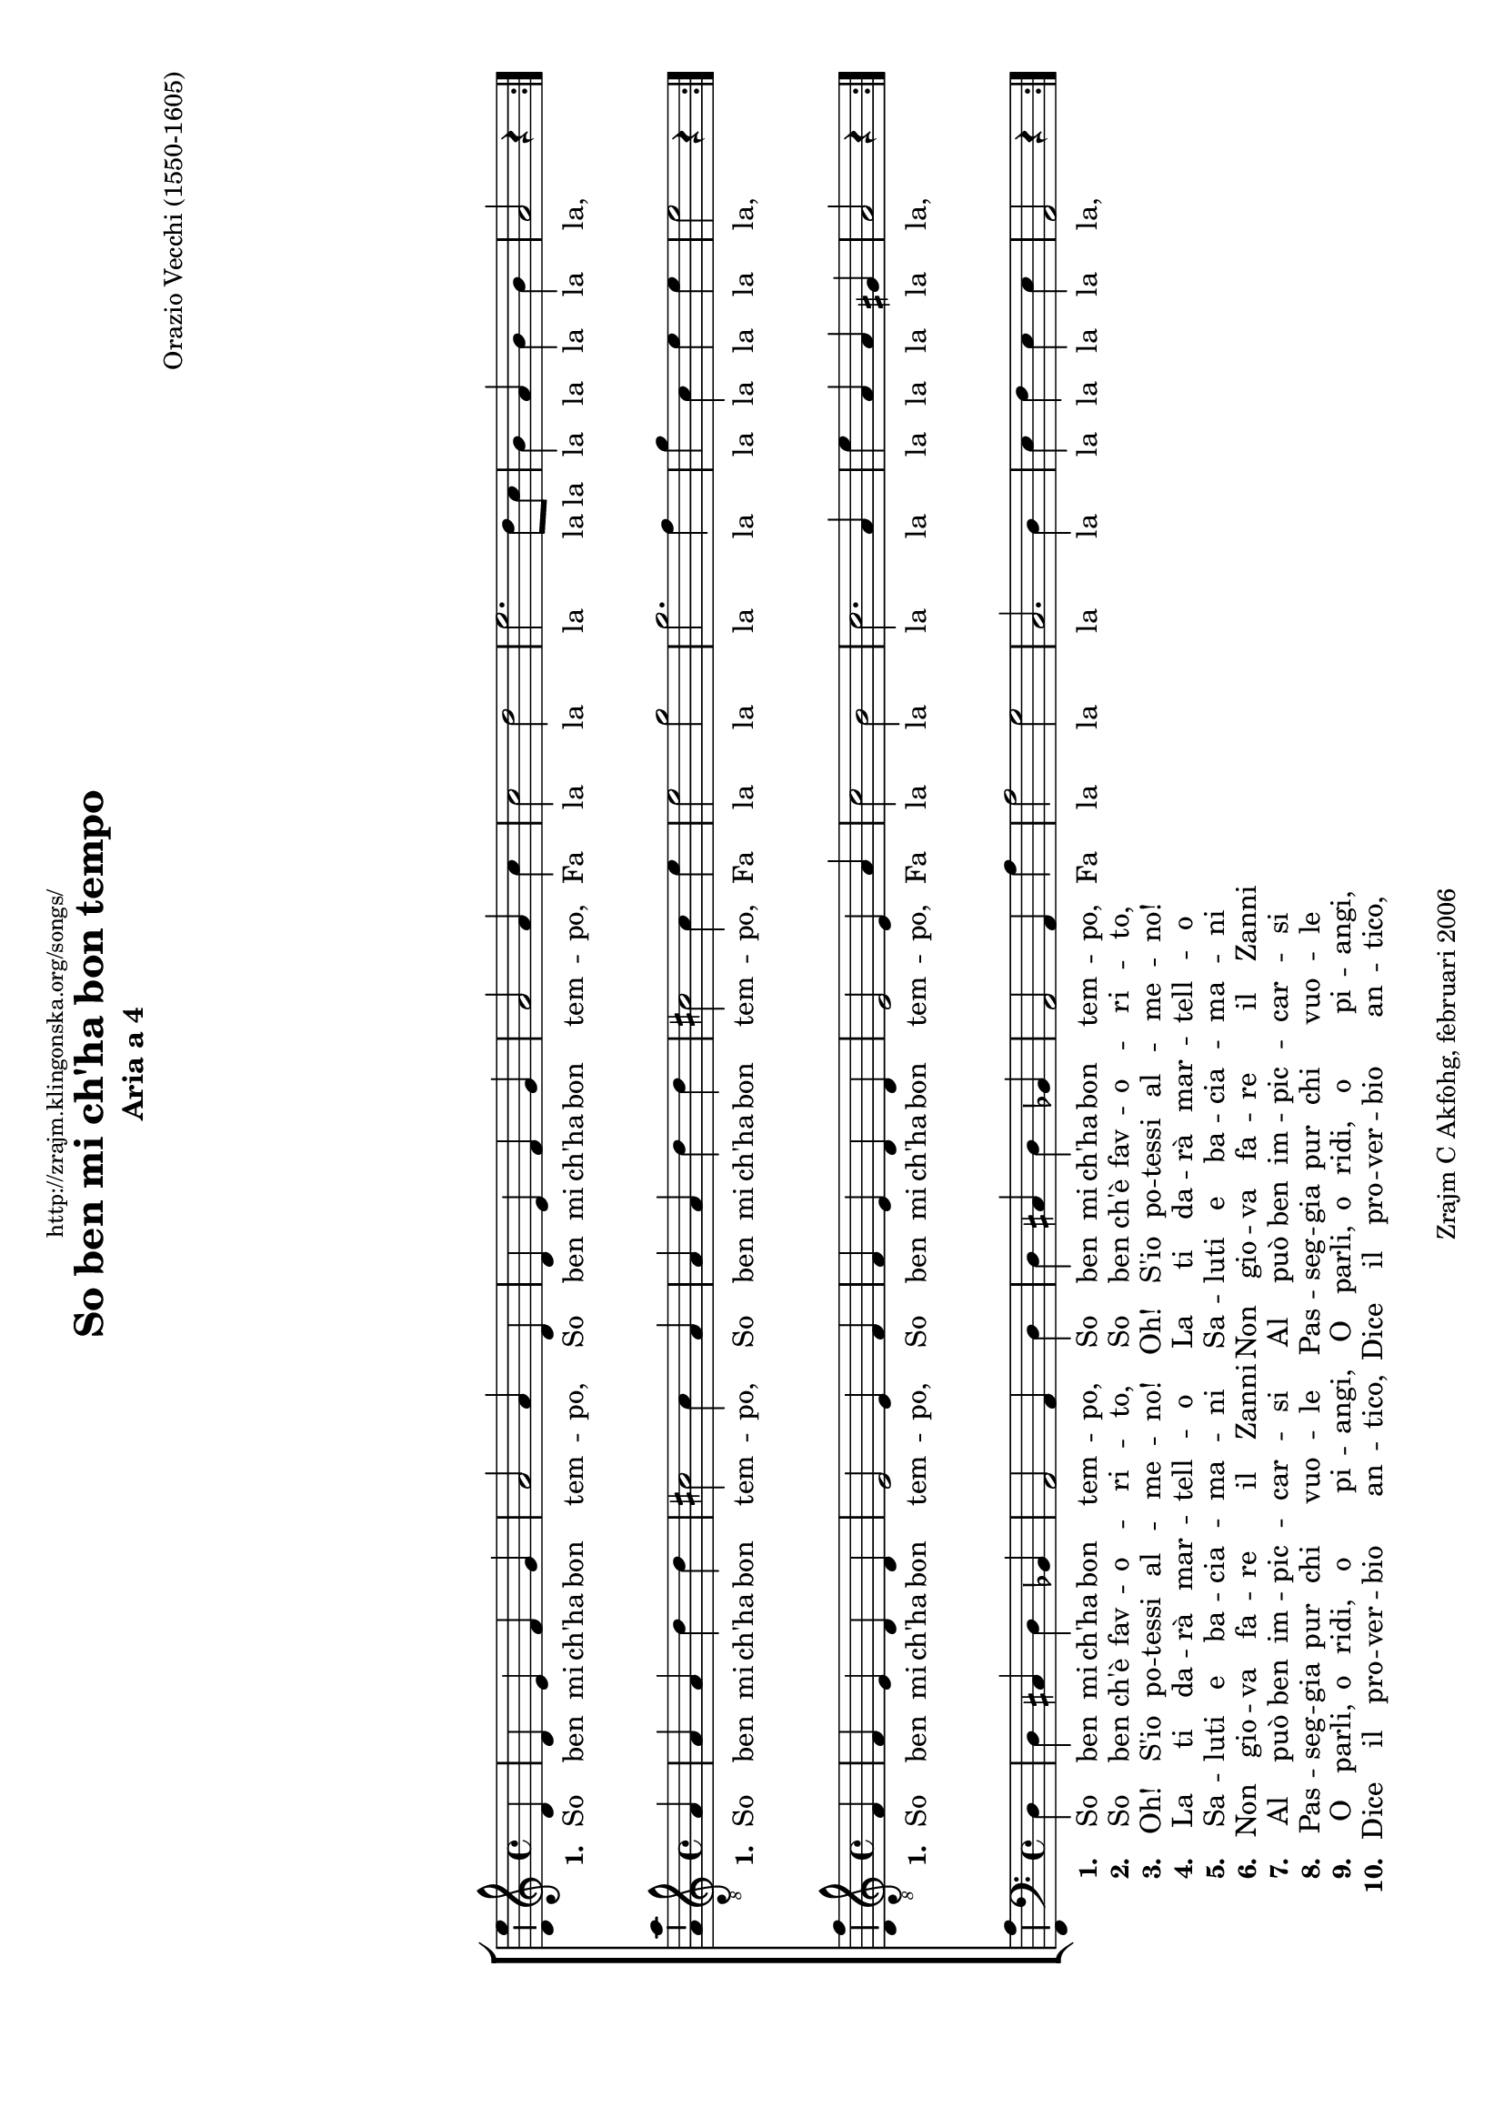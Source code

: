 \version "2.6.0"
\header {
    dedication = \markup \small "http://zrajm.klingonska.org/songs/"
    title = "So ben mi ch'ha bon tempo"
    subtitle = "Aria a 4"
    composer = "Orazio Vecchi (1550-1605)"
    copyright = "Zrajm C Akfohg, februari 2006"
    tagline = ""
}
#(set-global-staff-size 18)
#(set-default-paper-size "a4" 'landscape)
\paper {
    raggedbottom = ##t
    printpagenumber = ##f  % turn on/off page number printing
}

% Hides the \time it's next to, and all subsequent \time:s in that context.
hideTimes = \override Staff.TimeSignature #'break-visibility = #all-invisible

\score {
     \new ChoirStaff <<
        \new Staff {
            %\set Staff.instrument = "Soprano"
            \new Voice {
                \clef treble
                \time 4/4

                \repeat volta 2 {
                    \partial 4 d'4  |
                    d'4 e' f' g'  |
                    a'2 a'4 d'  |
                    d'4 e' f' g'  |
                    %% 5
                    a'2 a'4 c''  |
                    c''2 d''  |
                    e''2. d''8 c''  |
                    b'4 a' b' b'  |
                    \partial 4*3 a'2 r4  |
                }
              \break
                \repeat volta 2 {
                    \partial 4 d''4  |
                    d''4 d'' cis'' cis''  |
                    d''2 r4 c''  |
                    %% 20
                    c''4 c'' \stemDown b' b' \stemNeutral  |
                    c''2 g'4 a'  |
                    bes'2 a'  |
                    g'2 f'4 f'  |
                    e'4 d' e' e'  |
                }
                \alternative {
                    { \partial 4*3 d'2 r4 }
                    { d'1\fermata }
                }
            } % Voice
            \addlyrics {
                \set stanza = "1. "
                \repeat unfold 2 { So ben mi ch'ha bon tem -- po, }
                Fa la la la la la la la la la la,
                \set stanza = "1. "
                \repeat unfold 2 { Al so, ma ba -- sta mo, }
                Fa la   la la   la la, Fa   la la la la   la.
                la.
            }
        } % Staff (Soprano)

        \new Staff {
            %\set Staff.instrument = "Alto"
            \new Voice {
                \clef "treble_8"
                \time 4/4

                \repeat volta 2 {
                    \partial 4 a4  |
                    a4 a d' d'  |
                    cis'2 cis'4 a  |
                    a4 a d' d'  |
                    %% 5
                    cis'2 cis'4 e'  |
                    e'2 g'  |
                    g'2. f'4  |
                    g'4 c' e' e'  |
                    \partial 4*3 e'2 r4  |
                }
                \break
                \repeat volta 2 {
                    \partial 4 f'4  |
                    d'4 d' g' g'  |
                    fis'2 r4 f'  |
                    %% 20
                    f'4 e' g' g'  |
                    a'4 a' e' f'  |
                    g'4 f'8 g' c'4 c' ~  |
                    c'4 c' a4. \stemDown b8 \stemNeutral  |
                    c'4 d' d' cis'  |
                    %% 25
                }
                \alternative {
                    { \partial 4*3 d'2 r4 }
                    { d'1\fermata }
                }
            } % Voice
            \addlyrics {
                \set stanza = "1. "
                \repeat unfold 2 { So ben mi ch'ha bon tem -- po, }
                Fa la la la la la la la la la,
                \set stanza = "1. "
                \repeat unfold 2 { Al so, ma ba -- sta mo, }
                Fa la la la la la la,
                Fa la la, Fa la la la la la.
                la.
            }
        } % Staff (Alto)

        \new Staff {
            %\set Staff.instrument = "Tenor"
            \new Voice {
                \clef "treble_8"
                \time 4/4

                \repeat volta 2 {
                    \partial 4 f4  |
                    f4 e d d  |
                    e2 e4 f  |
                    f4 e d d  |
                    %% 5
                    e2 e4 a  |
                    c'2 b  |
                    c'2. a4  |
                    e'4 a a gis  |
                    \partial 4*3 a2 r4  |
                }
                \break
                \repeat volta 2 {
                    \partial 4 a4  |
                    b4 b g g  |
                    a2 r4 a  |
                    %% 20
                    c'4 c' d' d'  |
                    f'2 r  |
                    d'4 e' f'2  |
                    e'2 d'  |
                    c'4 f a a  |
                    %% 25
                }
                \alternative {
                    { \partial 4*3 a2 r4 }
                    { a1\fermata }
                }
            } % Voice
            \addlyrics {
                \set stanza = "1. "
                \repeat unfold 2 { So ben mi ch'ha bon tem -- po, }
                Fa la la la la la la la la la,
                \set stanza = "1. "
                \repeat unfold 2 { Al so, ma ba -- sta mo, }
                Fa la la la la la la la la la.
                la.
            }
        } % Staff (Tenor)

        \new Staff {
            %\set Staff.instrument = "Bass"
            \new Voice {
                \clef bass
                \time 4/4

                \repeat volta 2 {
                    \partial 4 d4  |
                    d4 cis d bes,  |
                    a,2 a,4 d  |
                    d4 cis d bes,  |
                    %% 5
                    a,2 a,4 a  |
                    a2 g  |
                    c2. d4  |
                    e4 f e e  |
                    \partial 4*3 a,2 r4  |
                }
                \break
                \repeat volta 2 {
                    \partial 4 d4  |
                    g4 g e e  |
                    d2 r4 f  |
                    %% 20
                    f4 a g g  |
                    f4 f, c bes,8 a,  |
                    g,4 g, f, f  |
                    c2 d4 c8 bes,  |
                    a,4 bes, a, a,  |
                    %% 25
                }
                \alternative {
                    { \partial 4*3 d2 r4 }
                    { d1\fermata }
                }
            } % Voice
            \addlyrics {
                \set stanza = "1. "
                \repeat unfold 2 { So ben mi ch'ha bon tem -- po, }
                Fa la la la la la la la la la,
                \set stanza = "1. "
                \repeat unfold 2 { Al so, ma ba -- sta mo, }
                Fa la la la la la la,
                Fa la la la la la la la la la.
                la.
            }
            \addlyrics {
                \set stanza = "2. "
                \repeat unfold 2 { So ben ch'è fav -- o -- ri -- to, }
                \repeat unfold 10 { \skip 1 }
                \set stanza = "2. "
                \repeat unfold 2 { Ahi -- mè! no'l pos -- so dir. }
            }
            \addlyrics {
                \set stanza = "3. "
                \repeat unfold 2 { Oh! S'io po -- tessi al -- me -- no! }
                \repeat unfold 10 { \skip 1 }
                \set stanza = "3. "
                \repeat unfold 2 { Chi va, chi sta, chi vien, }
            }
            \addlyrics {
                \set stanza = "4. "
                \repeat unfold 2 { La ti da -- rà mar -- tell -- o }
                \repeat unfold 10 { \skip 1 }
                \set stanza = "4. "
                \repeat unfold 2 { Per far -- ti dis -- per -- ar. }
            }
            \addlyrics {
                \set stanza = "5. "
                \repeat unfold 2 { Sa -- luti e ba -- cia -- ma -- ni }
                \repeat unfold 10 { \skip 1 }
                \set stanza = "5. "
                \repeat unfold 2 { Son tutti indar -- no aff -- è; }
            }
            \addlyrics {
                \set stanza = "6. "
                \repeat unfold 2 { Non gio -- va fa -- re il Zanni }
                \repeat unfold 10 { \skip 1 }
                \set stanza = "6. "
                \repeat unfold 2 { An -- dan -- do su e giù, }
            }
            \addlyrics {
                \set stanza = "7. "
                \repeat unfold 2 { Al può ben im -- pic -- car -- si }
                \repeat unfold 10 { \skip 1 }
                \set stanza = "7. "
                \repeat unfold 2 { Ch'al non fa -- rà ni -- en. }
            }
            \addlyrics {
                \set stanza = "8. "
                \repeat unfold 2 { Pas -- seg -- gia pur chi vuo -- le }
                \repeat unfold 10 { \skip 1 }
                \set stanza = "8. "
                \repeat unfold 2 { Ch'el tem -- po per -- de -- rà }
            }
            \addlyrics {
                \set stanza = "9. "
                \repeat unfold 2 { O parli, o ridi, o pi -- angi, }
                \repeat unfold 10 { \skip 1 }
                \set stanza = "9. "
                \repeat unfold 2 { Non tro -- ver -- à pie -- tà. }
            }
            \addlyrics {
                \set stanza = "10. "
                \repeat unfold 2 { Dice il pro -- ver -- bio an -- tico, }
                \repeat unfold 10 { \skip 1 }
                \set stanza = "10. "
                \repeat unfold 2 { Chi ha fatto suo buon pro. }
            }
        } % Staff (Bass)
    >> % ChoireStaff

    \layout {
        papersize = "a4"
        \context {
            \Voice \consists Ambitus_engraver
        }
    }
    %\midi { \tempo 4 = 165 }
} % score

%    Arcaic Italian                 Translation (by John Horton)
%
% 1. So ben mi ch'ha bon tempo,     I know a lucky fellow
%    Al so, ma basta mo,            I know but I won't tell
%
% 2. So ben ch'è favorito,         I know that he's in favour
%    Ahimè! no'l posso dir.        I'm sorry I can't say
%
% 3. Oh! S'io potessi almeno!       I wish that I could tell you
%    Chi va, chi sta, chi vien,     Who goes, who stays, who comes
%
% 4. La ti darà martello          I'm sure you would be jealous
%    Per farti disperar.            And maybe you'd despair
%
% 5. Saluti e baciamani
%    Son tutti indarno affè;
%
% 6. Non giova fare il Zanni
%    Andando su e giù,
%
% 7. Al può ben impiccarsi
%    Ch'al non farà nien.
%
% 8. Passeggia pur chi vuole
%    Ch'el tempo perderà
%
% 9. O parli, o ridi, o piangi,
%    Non troverà pietà.
%
% 10.Dice il proverbio antico,
%    Chi ha fatto suo buon pro.


% Alternate lyrics: :)
% [http://www.richardthompson-music.com/catch_of_the_day.asp?id=182]
% 
% O ben mi ca bon tempon
% 
% This song is in italian,
% this song is in italian,
% fa la la la
% lalalalalala
% 
% but i don't know the words,
% but i don't know the words,
% fa la la la
% lalalalalala
% 
% my grandparents were from there,
% my grandparents were from there,
% fa la la la
% lalalalalala
% 
% but i don't know a word,
% but i don't know a word,
% fa la la la
% lalalalalala

%[[eof]]
